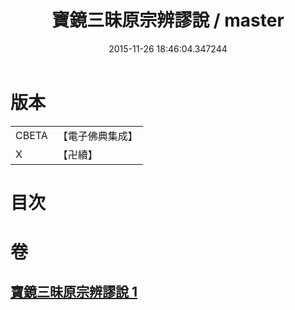 #+TITLE: 寶鏡三昧原宗辨謬說 / master
#+DATE: 2015-11-26 18:46:04.347244
* 版本
 |     CBETA|【電子佛典集成】|
 |         X|【卍續】    |

* 目次
* 卷
** [[file:KR6q0130_001.txt][寶鏡三昧原宗辨謬說 1]]
